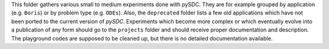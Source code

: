 This folder gathers various small to medium experiments done with pySDC. They are for example grouped by application (e.g. ``Boris``) or by problem type (e.g. ``ODEs``).
Also, the ``deprecated`` folder lists a few old applications which have not been ported to the current version of `pySDC`.
Experiments which become more complex or which eventually evolve into a publication of any form should go to the ``projects`` folder and should receive proper documentation and description.
The playground codes are supposed to be cleaned up, but there is no detailed documentation available.

